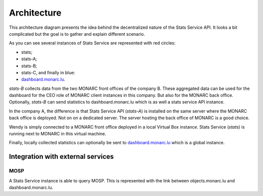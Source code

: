 Architecture
============


.. image:: _static/architecture-stats.png
   :alt: Stats Service API interaction with MONARC


This architecture diagram presents the idea behind the decentralized nature
of the Stats Service API. It looks a bit complicated but the goal is to gather
and explain different scenario.

As you can see several instances of Stats Service are represented with red
circles:

- stats;
- stats-A;
- stats-B;
- stats-C, and finally in blue:
- `dashboard.monarc.lu <https://dashboard.monarc.lu>`_.


*stats-B* collects data from the two MONARC front offices of the company B.
These aggregated data can be used for the dashboard for the CEO role of MONARC
client instances in this company. But also for the MONARC back office.
Optionally, *stats-B* can send statistics to dashboard.monarc.lu which is as well
a stats service API instance.

In the company A, the difference is that Stats Service API (*stats-A*) is
installed on the same server where the MONARC back office is deployed. Not on
on a dedicated server. The server hosting the back office of MONARC is a good choice.

Wendy is simply connected to a MONARC front office deployed in a local
Virtual Box instance. Stats Service (*stats*) is running next to MONARC in this virtual
machine.

Finally, locally collected statistics can optionally be sent to
`dashboard.monarc.lu <https://dashboard.monarc.lu>`_ which is a global instance.


Integration with external services
----------------------------------

MOSP
````

A Stats Service instance is able to query MOSP. This is represented with the
link between objects.monarc.lu and dashboard.monarc.lu.
